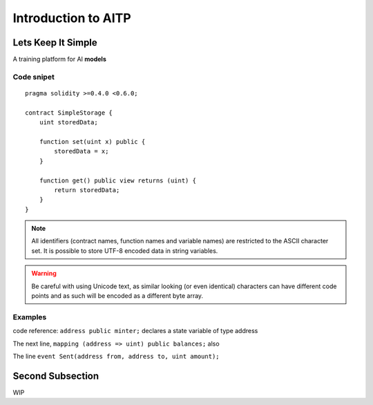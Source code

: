 ###############################
Introduction to AITP
###############################

.. _lets-keep-it-simple:

***********************
Lets Keep It Simple
***********************

A training platform for AI **models**

Code snipet
=======

::

    pragma solidity >=0.4.0 <0.6.0;

    contract SimpleStorage {
        uint storedData;

        function set(uint x) public {
            storedData = x;
        }

        function get() public view returns (uint) {
            return storedData;
        }
    }


.. note::
    All identifiers (contract names, function names and variable names) are restricted to
    the ASCII character set. It is possible to store UTF-8 encoded data in string variables.

.. warning::
    Be careful with using Unicode text, as similar looking (or even identical) characters can
    have different code points and as such will be encoded as a different byte array.

.. index:: ! examples

Examples
===================

code reference:  ``address public minter;`` declares a state variable of type address

.. index:: mapping  

The next line, ``mapping (address => uint) public balances;`` also

.. index:: event

The line ``event Sent(address from, address to, uint amount);`` 


.. _second-subsection:

*****************
Second Subsection
*****************

WIP
